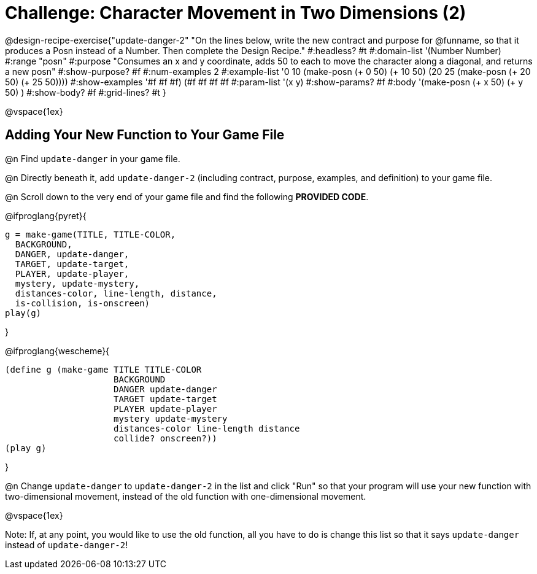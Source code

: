 = Challenge: Character Movement in Two Dimensions (2)

@design-recipe-exercise{"update-danger-2"
"On the lines below, write the new contract and purpose for @funname, so that it produces a Posn instead of a Number. Then complete the Design Recipe."
#:headless? #t
#:domain-list '(Number Number)
#:range "posn"
#:purpose "Consumes an x and y coordinate, adds 50 to each to move the character along a diagonal, and returns a new posn"
#:show-purpose? #f
#:num-examples 2
#:example-list '((0 10 (make-posn (+ 0 50) (+ 10 50)))
                 (20 25 (make-posn (+ 20 50) (+ 25 50))))
#:show-examples '((#f #f #f) (#f #f #f #f))
#:param-list '(x y)
#:show-params? #f
#:body '(make-posn (+ x 50) (+ y 50) )
#:show-body? #f
#:grid-lines? #t
}

@vspace{1ex}

== Adding Your New Function to Your Game File

@n Find `update-danger` in your game file.

@n Directly beneath it, add `update-danger-2` (including contract, purpose, examples, and definition) to your game file.

@n Scroll down to the very end of your game file and find the following *PROVIDED CODE*.

@ifproglang{pyret}{
----
g = make-game(TITLE, TITLE-COLOR,
  BACKGROUND,
  DANGER, update-danger,
  TARGET, update-target,
  PLAYER, update-player,
  mystery, update-mystery,
  distances-color, line-length, distance,
  is-collision, is-onscreen)
play(g)
----

}

@ifproglang{wescheme}{
----
(define g (make-game TITLE TITLE-COLOR
                     BACKGROUND
                     DANGER update-danger
                     TARGET update-target
                     PLAYER update-player
                     mystery update-mystery
                     distances-color line-length distance
                     collide? onscreen?))
(play g)
----
}

@n Change `update-danger` to `update-danger-2` in the list and click "Run" so that your program will use your new function with two-dimensional movement, instead of the old function with one-dimensional movement.

@vspace{1ex}

Note: If, at any point, you would like to use the old function, all you have to do is change this list so that it says `update-danger` instead of `update-danger-2`!
